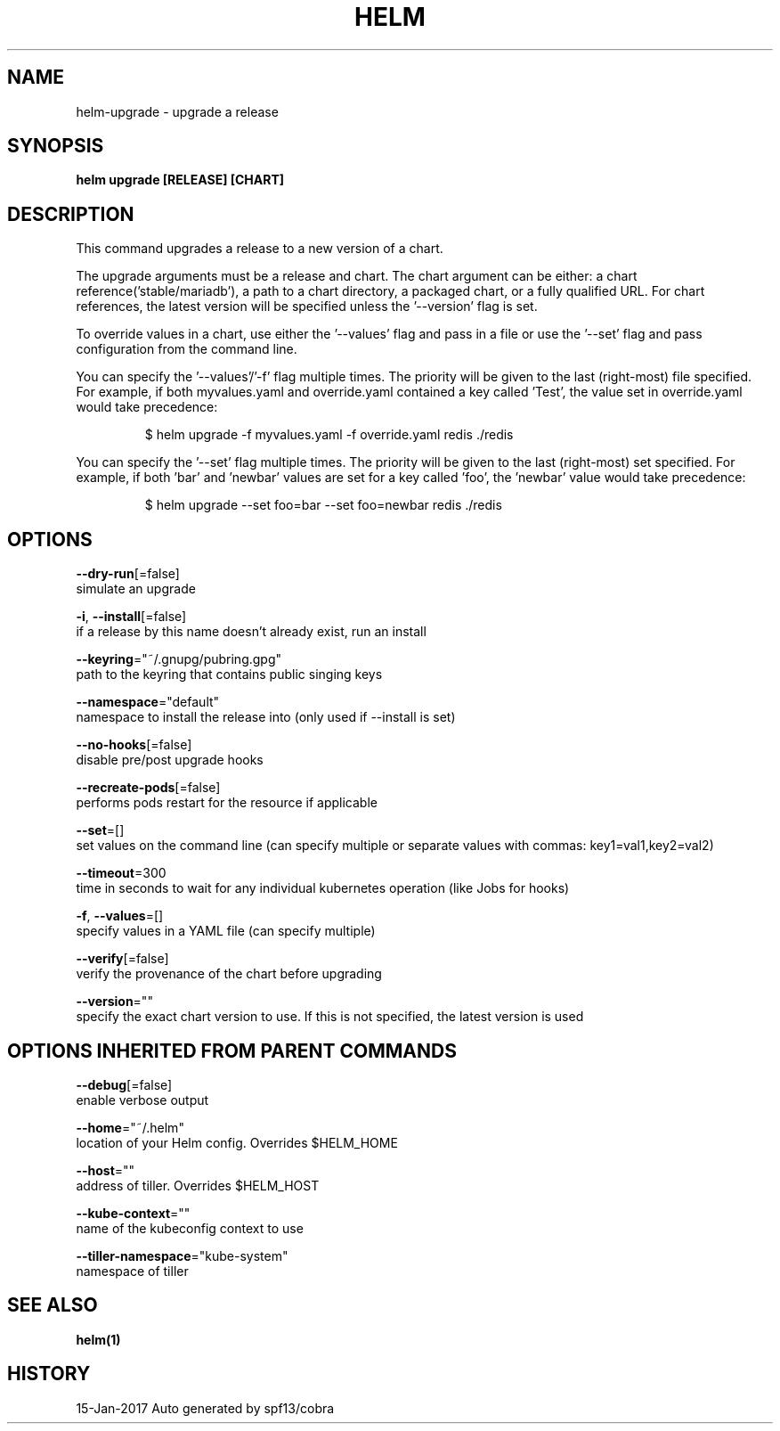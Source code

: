 .TH "HELM" "1" "Jan 2017" "Auto generated by spf13/cobra" "" 
.nh
.ad l


.SH NAME
.PP
helm\-upgrade \- upgrade a release


.SH SYNOPSIS
.PP
\fBhelm upgrade [RELEASE] [CHART]\fP


.SH DESCRIPTION
.PP
This command upgrades a release to a new version of a chart.

.PP
The upgrade arguments must be a release and chart. The chart
argument can be either: a chart reference('stable/mariadb'), a path to a chart directory,
a packaged chart, or a fully qualified URL. For chart references, the latest
version will be specified unless the '\-\-version' flag is set.

.PP
To override values in a chart, use either the '\-\-values' flag and pass in a file
or use the '\-\-set' flag and pass configuration from the command line.

.PP
You can specify the '\-\-values'/'\-f' flag multiple times. The priority will be given to the
last (right\-most) file specified. For example, if both myvalues.yaml and override.yaml
contained a key called 'Test', the value set in override.yaml would take precedence:

.PP
.RS

.nf
$ helm upgrade \-f myvalues.yaml \-f override.yaml redis ./redis

.fi
.RE

.PP
You can specify the '\-\-set' flag multiple times. The priority will be given to the
last (right\-most) set specified. For example, if both 'bar' and 'newbar' values are
set for a key called 'foo', the 'newbar' value would take precedence:

.PP
.RS

.nf
$ helm upgrade \-\-set foo=bar \-\-set foo=newbar redis ./redis

.fi
.RE


.SH OPTIONS
.PP
\fB\-\-dry\-run\fP[=false]
    simulate an upgrade

.PP
\fB\-i\fP, \fB\-\-install\fP[=false]
    if a release by this name doesn't already exist, run an install

.PP
\fB\-\-keyring\fP="~/.gnupg/pubring.gpg"
    path to the keyring that contains public singing keys

.PP
\fB\-\-namespace\fP="default"
    namespace to install the release into (only used if \-\-install is set)

.PP
\fB\-\-no\-hooks\fP[=false]
    disable pre/post upgrade hooks

.PP
\fB\-\-recreate\-pods\fP[=false]
    performs pods restart for the resource if applicable

.PP
\fB\-\-set\fP=[]
    set values on the command line (can specify multiple or separate values with commas: key1=val1,key2=val2)

.PP
\fB\-\-timeout\fP=300
    time in seconds to wait for any individual kubernetes operation (like Jobs for hooks)

.PP
\fB\-f\fP, \fB\-\-values\fP=[]
    specify values in a YAML file (can specify multiple)

.PP
\fB\-\-verify\fP[=false]
    verify the provenance of the chart before upgrading

.PP
\fB\-\-version\fP=""
    specify the exact chart version to use. If this is not specified, the latest version is used


.SH OPTIONS INHERITED FROM PARENT COMMANDS
.PP
\fB\-\-debug\fP[=false]
    enable verbose output

.PP
\fB\-\-home\fP="~/.helm"
    location of your Helm config. Overrides $HELM\_HOME

.PP
\fB\-\-host\fP=""
    address of tiller. Overrides $HELM\_HOST

.PP
\fB\-\-kube\-context\fP=""
    name of the kubeconfig context to use

.PP
\fB\-\-tiller\-namespace\fP="kube\-system"
    namespace of tiller


.SH SEE ALSO
.PP
\fBhelm(1)\fP


.SH HISTORY
.PP
15\-Jan\-2017 Auto generated by spf13/cobra
